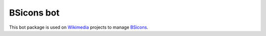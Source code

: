 BSicons bot
==========
.. image:: https://travis-ci.org/JJMC89/bsiconsbot.svg?branch=master
    :alt: Build status
    :target: https://travis-ci.org/JJMC89/bsiconsbot

This bot package is used on Wikimedia_ projects to manage BSicons_.

.. _BSicons:   https://commons.wikimedia.org/wiki/BSicon
.. _Wikimedia: https://www.wikimedia.org/
